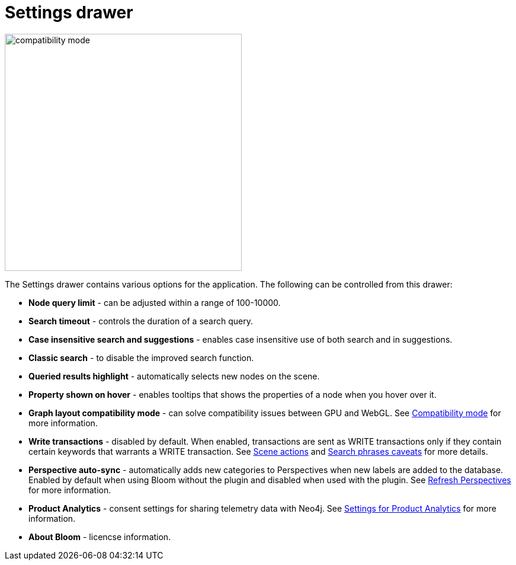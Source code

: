 :description: This section describes the Settings drawer in Neo4j Bloom.

[[settings-drawer]]
= Settings drawer

[.shadow]
image::compatibility-mode.png[width=400]

The Settings drawer contains various options for the application.
The following can be controlled from this drawer:

* *Node query limit* - can be adjusted within a range of 100-10000.
* *Search timeout* - controls the duration of a search query.
* *Case insensitive search and suggestions* - enables case insensitive use of both search and in suggestions.
* *Classic search* - to disable the improved search function.
//* *Logout timeout* - controls the time of inactivity before session is logged out, can be turned off to keep session active indefinitely.
// * *Show restore Scene dialog* - allows you to restore the scene from your previous session.
// +
// [NOTE]
// ====
// This setting is not available with the Bloom server plugin.
//====
* *Queried results highlight* - automatically selects new nodes on the scene.
* *Property shown on hover* - enables tooltips that shows the properties of a node when you hover over it.
* *Graph layout compatibility mode* - can solve compatibility issues between GPU and WebGL.
See xref::/bloom-installation/bloom-prerequisites.adoc#compatibility-mode[Compatibility mode] for more information.
* *Write transactions* - disabled by default.
When enabled, transactions are sent as WRITE transactions only if they contain certain keywords that warrants a WRITE transaction.
See xref:bloom-tutorial/scene-actions.adoc#write-transaction-action[Scene actions] and xref:bloom-tutorial/search-phrases-advanced.adoc#search-phrases-caveats[Search phrases caveats] for more details.
* *Perspective auto-sync* - automatically adds new categories to Perspectives when new labels are added to the database.
Enabled by default when using Bloom without the plugin and disabled when used with the plugin.
See xref::/bloom-perspectives/refresh-perspectives.adoc#bloom-refresh-perspectives[Refresh Perspectives] for more information.
* *Product Analytics* - consent settings for sharing telemetry data with Neo4j.
See xref::/bloom-installation/advanced-installation.adoc#bloom-telemetry[Settings for Product Analytics] for more information.
* *About Bloom* - licencse information.